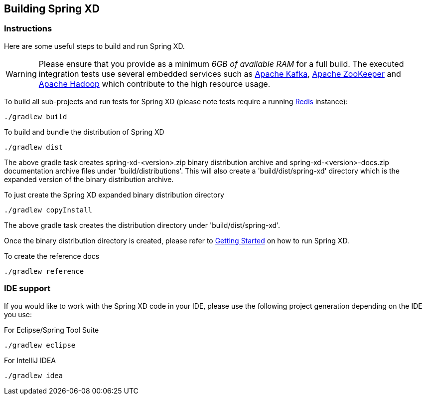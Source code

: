 [[building-spring-xd]]
== Building Spring XD

=== Instructions

Here are some useful steps to build and run Spring XD.

[WARNING]
====
Please ensure that you provide as a minimum _6GB of available RAM_ for a full build. The executed integration tests use several embedded services such as https://kafka.apache.org/[Apache Kafka], https://zookeeper.apache.org/[Apache ZooKeeper] and https://hadoop.apache.org/[Apache Hadoop] which contribute to the high resource usage.
====

To build all sub-projects and run tests for Spring XD (please note tests require a running https://redis.io/[Redis] instance):

----
./gradlew build
----

To build and bundle the distribution of Spring XD

----
./gradlew dist
----

The above gradle task creates spring-xd-<version>.zip binary distribution archive and spring-xd-<version>-docs.zip documentation archive files under 'build/distributions'. This will also create a 'build/dist/spring-xd' directory which is the expanded version of the binary distribution archive.

To just create the Spring XD expanded binary distribution directory

----
./gradlew copyInstall
----

The above gradle task creates the distribution directory under 'build/dist/spring-xd'.

Once the binary distribution directory is created, please refer to link:https://github.com/SpringSource/spring-xd/wiki/Getting-Started[Getting Started] on how to run Spring XD.

To create the reference docs

----
./gradlew reference
----

=== IDE support

If you would like to work with the Spring XD code in your IDE, please use the following project generation depending on the IDE you use:

For Eclipse/Spring Tool Suite

----
./gradlew eclipse
----

For IntelliJ IDEA
----
./gradlew idea
----
